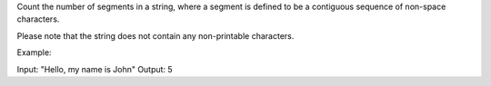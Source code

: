 Count the number of segments in a string, where a segment is defined to
be a contiguous sequence of non-space characters.

Please note that the string does not contain any non-printable
characters.

Example:

Input: "Hello, my name is John" Output: 5
